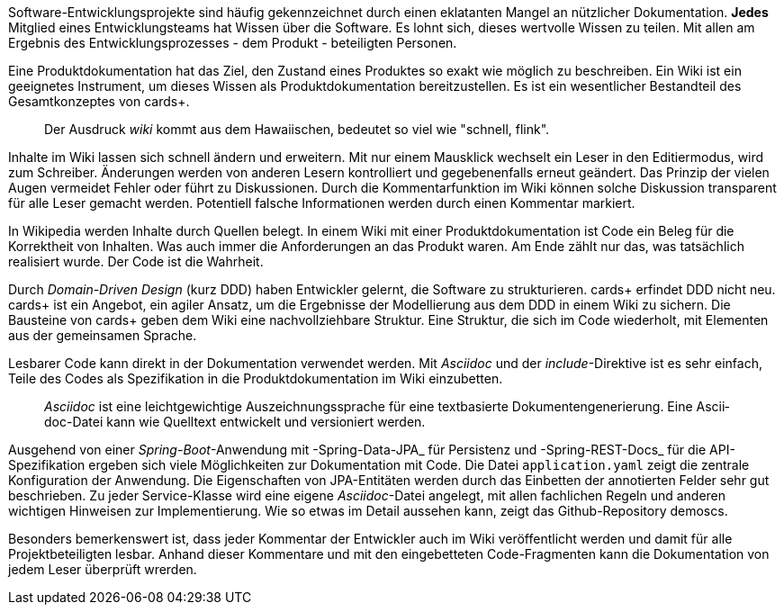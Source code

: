 Software-Entwicklungsprojekte sind häufig gekennzeichnet durch einen eklatanten Mangel an nützlicher Dokumentation.
*Jedes* Mitglied eines Entwicklungsteams hat Wissen über die Software.
Es lohnt sich, dieses wertvolle Wissen zu teilen.
Mit allen am Ergebnis des Entwicklungsprozesses - dem Produkt - beteiligten Personen.

Eine Pro­­dukt­­doku­­men­­tation hat das Ziel, den Zustand eines Pro­dukt­­es so exakt wie mög­­lich zu beschrei­­ben.
Ein Wiki ist ein geeignetes Instrument, um dieses Wissen als Produktdokumentation bereitzustellen.
Es ist ein wesent­licher Bestand­teil des Gesamt­kon­zep­tes von cards+.

____
Der Ausdruck _wiki_ kommt aus dem Hawaiischen, bedeutet so viel wie "schnell, flink".
____

Inhalte im Wiki lassen sich schnell ändern und erweitern.
Mit nur einem Mausklick wechselt ein Leser in den Editiermodus, wird zum Schreiber.
Änderungen werden von anderen Lesern kontrolliert und gegebenenfalls erneut geändert.
Das Prinzip der vielen Augen vermeidet Fehler oder führt zu Diskussionen.
Durch die Kommentarfunktion im Wiki können solche Diskussion transparent für alle Leser gemacht werden.
Potentiell falsche Informationen werden durch einen Kommentar markiert.

In Wikipedia werden Inhalte durch Quellen belegt.
In einem Wiki mit einer Produktdokumentation ist Code ein Beleg für die Korrektheit von Inhalten.
Was auch immer die Anforderungen an das Produkt waren.
Am Ende zählt nur das, was tatsächlich realisiert wurde.
Der Code ist die Wahrheit.

Durch _Domain-Driven Design_ (kurz DDD) haben Entwickler gelernt, die Software zu strukturieren.
cards+ erfin­det DDD nicht neu.
cards+ ist ein Ange­bot, ein agiler Ansatz, um die Ergeb­nisse der Modellierung aus dem DDD in einem Wiki zu sichern.
Die Bausteine von cards+ geben dem Wiki eine nachvollziehbare Struktur.
Eine Struktur, die sich im Code wiederholt, mit Elementen aus der gemeinsamen Sprache.

Lesbarer Code kann direkt in der Dokumentation verwendet werden.
Mit _Asciidoc_ und der _include_-Direktive ist es sehr einfach, Teile des Codes als Spezifikation in die Produktdokumentation im Wiki einzubetten.

____
_Ascii­doc_ ist eine leicht­gewicht­ige Aus­zeich­nungs­sprache für eine text­basierte Doku­men­ten­generie­rung. 
Eine Ascii­doc-Datei kann wie Quell­text ent­wickelt und versio­niert werden.
____

Ausgehend von einer _Spring-Boot_-Anwendung mit -Spring-Data-JPA_ für Persistenz und -Spring-REST-Docs_ für die API-Spezifikation ergeben sich viele Möglichkeiten zur Dokumentation mit Code.
Die Datei `application.yaml` zeigt die zentrale Konfiguration der Anwendung.
Die Eigenschaften von JPA-Entitäten werden durch das Einbetten der annotierten Felder sehr gut beschrieben.
Zu jeder Service-Klasse wird eine eigene _Asciidoc_-Datei angelegt, mit allen fachlichen Regeln und anderen wichtigen Hinweisen zur Implementierung.
Wie so etwas im Detail aussehen kann, zeigt das Github-Repository
demoscs.

Besonders bemerkenswert ist, dass jeder Kommentar der Entwickler auch im Wiki veröffentlicht werden und damit für alle Projektbeteiligten lesbar.
Anhand dieser Kommentare und mit den eingebetteten Code-Fragmenten kann die Dokumentation von jedem Leser überprüft wrerden.



